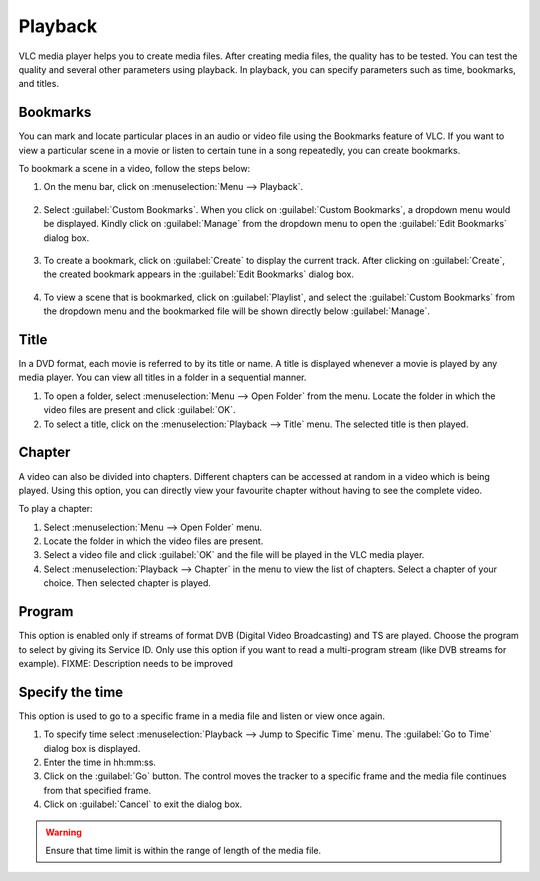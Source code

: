 ########
Playback
########

VLC media player helps you to create media files. After creating media files, the quality has to be tested. You can test the quality and several other parameters using playback. In playback, you can specify parameters such as time, bookmarks, and titles.

*********
Bookmarks
*********

You can mark and locate particular places in an audio or video file using the Bookmarks feature of VLC. If you want to view a particular scene in a movie or listen to certain tune in a song repeatedly, you can create bookmarks.

To bookmark a scene in a video, follow the steps below:

1. On the menu bar, click on :menuselection:`Menu --> Playback`.

.. figure:: /images/userguides/home_playback.PNG
   :align: center

2. Select :guilabel:`Custom Bookmarks`. When you click on :guilabel:`Custom Bookmarks`, a dropdown menu would be displayed. Kindly click on :guilabel:`Manage`
   from the dropdown menu to open the :guilabel:`Edit Bookmarks` dialog box.

.. figure::  /images/userguides/custom_bookmarks.PNG
   :align: center

3. To create a bookmark, click on :guilabel:`Create` to display the current track. After clicking on :guilabel:`Create`, the
   created bookmark appears in the :guilabel:`Edit Bookmarks` dialog box.

.. figure::  /images/userguides/edit_bookmarks.PNG
   :align:  center

4. To view a scene that is bookmarked, click on :guilabel:`Playlist`, and select the :guilabel:`Custom Bookmarks` from the dropdown menu and the bookmarked 
   file will be shown directly below :guilabel:`Manage`.

.. figure::  /images/userguides/bookmarked.PNG
   :align:  center

*****
Title
*****

In a DVD format, each movie is referred to by its title or name. A title is displayed whenever a movie is played by any media player. You can view all titles in a folder in a sequential manner.

1. To open a folder, select :menuselection:`Menu --> Open Folder` from the menu. Locate the folder in which the video files are present and click :guilabel:`OK`.
2. To select a title, click on the :menuselection:`Playback --> Title` menu. The selected title is then played.

*******
Chapter
*******

A video can also be divided into chapters. Different chapters can be accessed at random in a video which is being played. Using this option, you can directly view your favourite chapter without having to see the complete video.

To play a chapter:

1. Select :menuselection:`Menu --> Open Folder` menu.
2. Locate the folder in which the video files are present.
3. Select a video file and click :guilabel:`OK` and the file will be played in the VLC media player.
4. Select :menuselection:`Playback --> Chapter` in the menu to view the list of chapters. Select a chapter of your choice. Then selected chapter is played.

*******
Program
*******

This option is enabled only if streams of format DVB (Digital Video Broadcasting) and TS are played. Choose the program to select by giving its Service ID. Only use this option if you want to read a multi-program stream (like DVB streams for example). FIXME: Description needs to be improved

****************
Specify the time
****************

This option is used to go to a specific frame in a media file and listen or view once again.

1. To specify time select :menuselection:`Playback --> Jump to Specific Time` menu. The :guilabel:`Go to Time` dialog box is displayed.
2. Enter the time in hh:mm:ss.
3. Click on the :guilabel:`Go` button. The control moves the tracker to a specific frame and the media file continues from that specified frame.
4. Click on :guilabel:`Cancel` to exit the dialog box.

.. figure::  /images/userguides/jumptotime.PNG
   :align:  center

.. warning:: Ensure that time limit is within the range of length of the media file.

